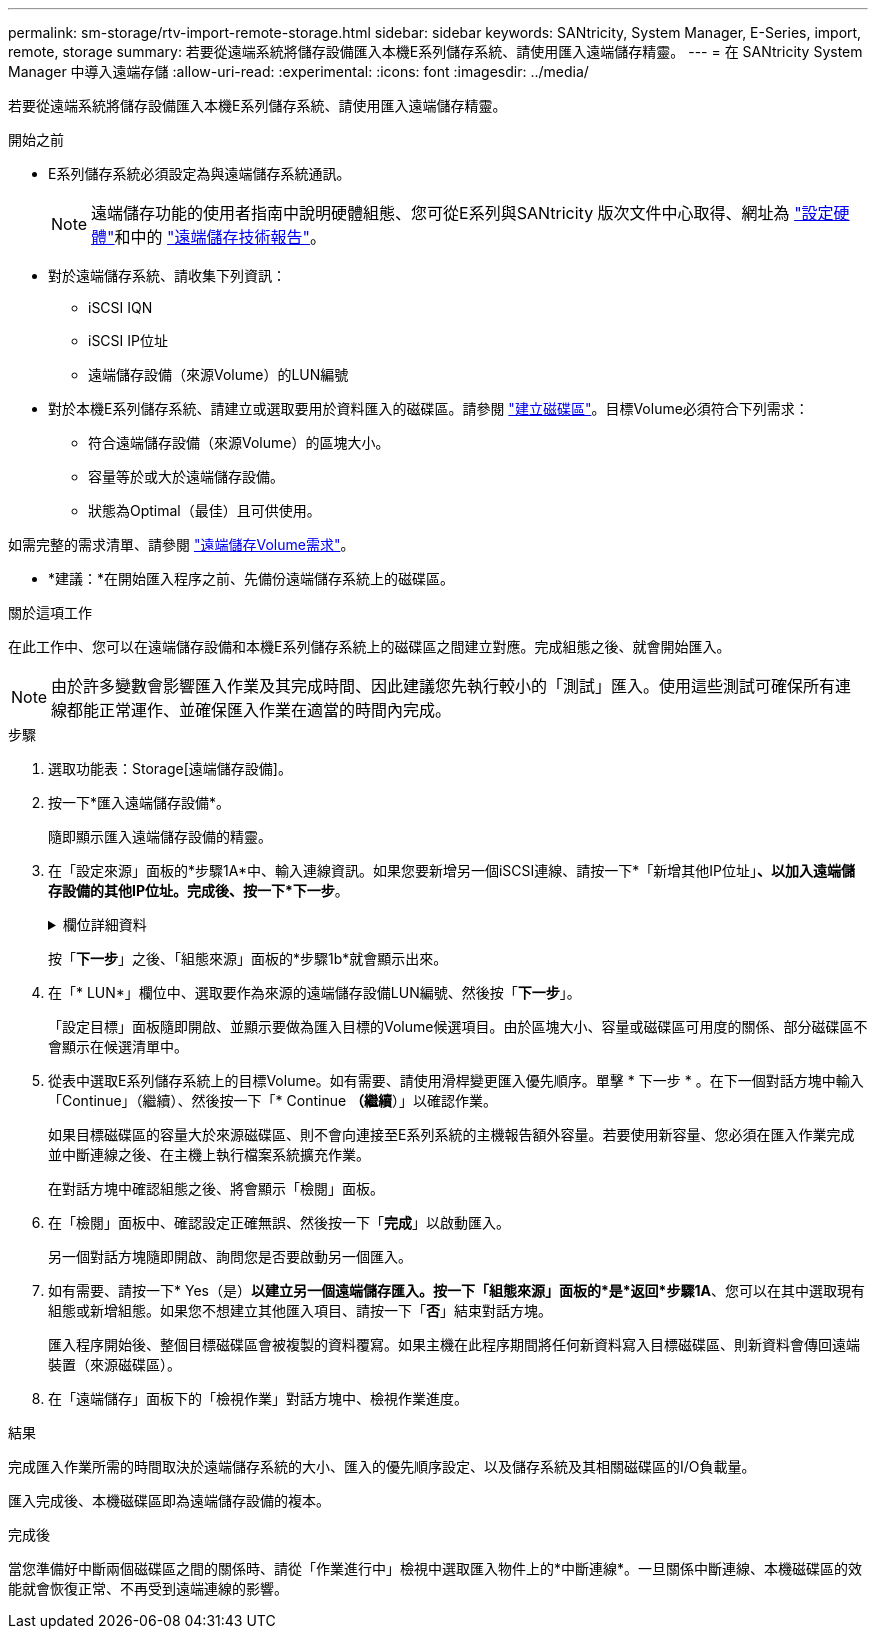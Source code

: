 ---
permalink: sm-storage/rtv-import-remote-storage.html 
sidebar: sidebar 
keywords: SANtricity, System Manager, E-Series, import, remote, storage 
summary: 若要從遠端系統將儲存設備匯入本機E系列儲存系統、請使用匯入遠端儲存精靈。 
---
= 在 SANtricity System Manager 中導入遠端存儲
:allow-uri-read: 
:experimental: 
:icons: font
:imagesdir: ../media/


[role="lead"]
若要從遠端系統將儲存設備匯入本機E系列儲存系統、請使用匯入遠端儲存精靈。

.開始之前
* E系列儲存系統必須設定為與遠端儲存系統通訊。
+
[NOTE]
====
遠端儲存功能的使用者指南中說明硬體組態、您可從E系列與SANtricity 版次文件中心取得、網址為 https://docs.netapp.com/us-en/e-series/remote-storage-volumes/setup-remote-volumes-concept.html["設定硬體"^]和中的 https://www.netapp.com/pdf.html?item=/media/28697-tr-4893-deploy.pdf["遠端儲存技術報告"^]。

====
* 對於遠端儲存系統、請收集下列資訊：
+
** iSCSI IQN
** iSCSI IP位址
** 遠端儲存設備（來源Volume）的LUN編號


* 對於本機E系列儲存系統、請建立或選取要用於資料匯入的磁碟區。請參閱 link:create-volumes.html["建立磁碟區"]。目標Volume必須符合下列需求：
+
** 符合遠端儲存設備（來源Volume）的區塊大小。
** 容量等於或大於遠端儲存設備。
** 狀態為Optimal（最佳）且可供使用。




如需完整的需求清單、請參閱 link:rtv-remote-storage-volume-requirements.html["遠端儲存Volume需求"]。

* *建議：*在開始匯入程序之前、先備份遠端儲存系統上的磁碟區。


.關於這項工作
在此工作中、您可以在遠端儲存設備和本機E系列儲存系統上的磁碟區之間建立對應。完成組態之後、就會開始匯入。

[NOTE]
====
由於許多變數會影響匯入作業及其完成時間、因此建議您先執行較小的「測試」匯入。使用這些測試可確保所有連線都能正常運作、並確保匯入作業在適當的時間內完成。

====
.步驟
. 選取功能表：Storage[遠端儲存設備]。
. 按一下*匯入遠端儲存設備*。
+
隨即顯示匯入遠端儲存設備的精靈。

. 在「設定來源」面板的*步驟1A*中、輸入連線資訊。如果您要新增另一個iSCSI連線、請按一下*「新增其他IP位址」*、以加入遠端儲存設備的其他IP位址。完成後、按一下*下一步*。
+
.欄位詳細資料
[%collapsible]
====
[cols="25h,~"]
|===
| 設定 | 說明 


 a| 
名稱
 a| 
在System Manager介面中輸入遠端儲存設備的名稱、以加以識別。

名稱最多可包含30個字元、而且只能包含字母、數字和下列特殊字元：底線（_）、破折號（-）和雜湊符號（#）。名稱不得包含空格。



 a| 
iSCSI連線內容
 a| 
輸入遠端儲存設備的連線內容：

** * iSCSI合格名稱（IQN）*：輸入iSCSI IQN。
** * IP位址*：輸入IPV4位址。
** *連接埠*：輸入用於來源與目標裝置之間通訊的連接埠號碼。依預設、連接埠號碼為3260。


|===
====
+
按「*下一步*」之後、「組態來源」面板的*步驟1b*就會顯示出來。

. 在「* LUN*」欄位中、選取要作為來源的遠端儲存設備LUN編號、然後按「*下一步*」。
+
「設定目標」面板隨即開啟、並顯示要做為匯入目標的Volume候選項目。由於區塊大小、容量或磁碟區可用度的關係、部分磁碟區不會顯示在候選清單中。

. 從表中選取E系列儲存系統上的目標Volume。如有需要、請使用滑桿變更匯入優先順序。單擊 * 下一步 * 。在下一個對話方塊中輸入「Continue」（繼續）、然後按一下「* Continue *（繼續*）」以確認作業。
+
如果目標磁碟區的容量大於來源磁碟區、則不會向連接至E系列系統的主機報告額外容量。若要使用新容量、您必須在匯入作業完成並中斷連線之後、在主機上執行檔案系統擴充作業。

+
在對話方塊中確認組態之後、將會顯示「檢閱」面板。

. 在「檢閱」面板中、確認設定正確無誤、然後按一下「*完成*」以啟動匯入。
+
另一個對話方塊隨即開啟、詢問您是否要啟動另一個匯入。

. 如有需要、請按一下* Yes（是）*以建立另一個遠端儲存匯入。按一下「組態來源」面板的*是*返回*步驟1A*、您可以在其中選取現有組態或新增組態。如果您不想建立其他匯入項目、請按一下「*否*」結束對話方塊。
+
匯入程序開始後、整個目標磁碟區會被複製的資料覆寫。如果主機在此程序期間將任何新資料寫入目標磁碟區、則新資料會傳回遠端裝置（來源磁碟區）。

. 在「遠端儲存」面板下的「檢視作業」對話方塊中、檢視作業進度。


.結果
完成匯入作業所需的時間取決於遠端儲存系統的大小、匯入的優先順序設定、以及儲存系統及其相關磁碟區的I/O負載量。

匯入完成後、本機磁碟區即為遠端儲存設備的複本。

.完成後
當您準備好中斷兩個磁碟區之間的關係時、請從「作業進行中」檢視中選取匯入物件上的*中斷連線*。一旦關係中斷連線、本機磁碟區的效能就會恢復正常、不再受到遠端連線的影響。
